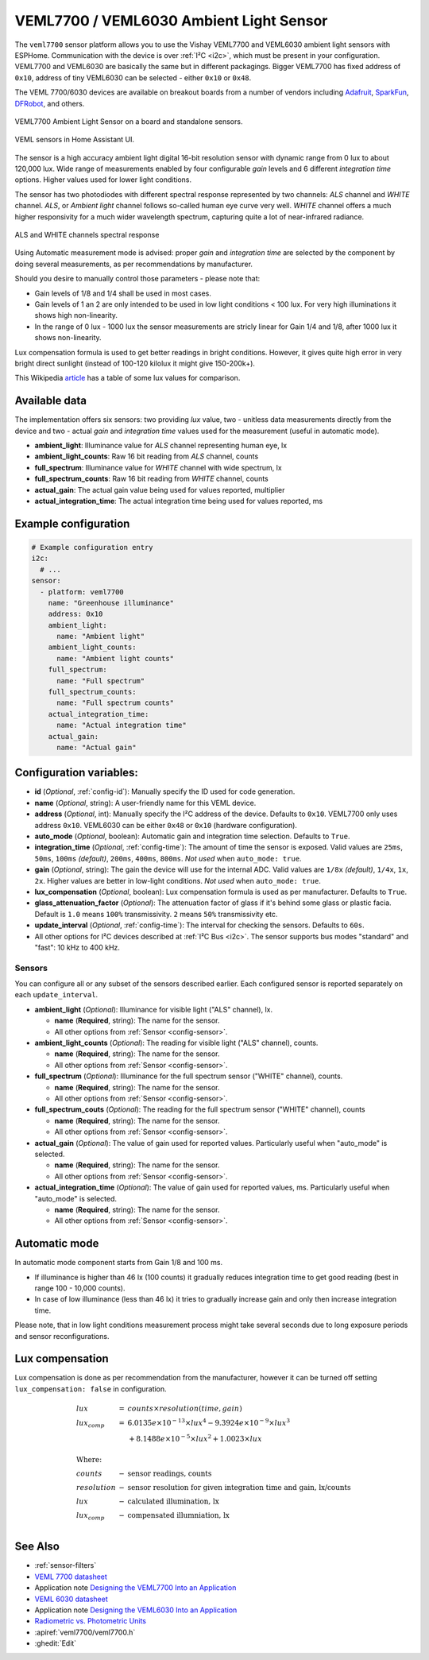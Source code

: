 VEML7700 / VEML6030 Ambient Light Sensor
========================================

.. seo::
    :description: Instructions for setting up VEML7700 / VEML6030 ambient light sensors in ESPHome.
    :image: veml7700.jpg
    :keywords: VEML7700

The ``veml7700`` sensor platform allows you to use the Vishay VEML7700 and VEML6030 ambient light sensors with ESPHome.
Communication with the device is over :ref:`I²C <i2c>`, which must be present in your configuration. VEML7700 and VEML6030 
are basically the same but in different packagings. Bigger VEML7700 has fixed address of ``0x10``, address of tiny VEML6030 
can be selected - either ``0x10`` or ``0x48``.

The VEML 7700/6030 devices are available on breakout boards from a number of vendors including `Adafruit`_, `SparkFun`_, 
`DFRobot`_, and others.

.. _Adafruit: http://www.adafruit.com/products/4162
.. _SparkFun: https://www.sparkfun.com/products/15436
.. _DFRobot: https://www.dfrobot.com/product-1620.html


.. figure:: images/veml7700-full.jpg
    :align: center 
    :width: 70.0%

    VEML7700 Ambient Light Sensor on a board and standalone sensors.

.. figure:: images/veml7700-ui.png
    :align: center
    :width: 60.0%

    VEML sensors in Home Assistant UI.

The sensor is a high accuracy ambient light digital 16-bit resolution sensor with dynamic range from 0 lux to about 120,000 lux.
Wide range of measurements enabled by four configurable *gain* levels and 6 different *integration time* options.
Higher values used for lower light conditions. 

The sensor has two photodiodes with different spectral response represented by two channels: *ALS* channel and *WHITE* channel.
*ALS*, or *Ambient light* channel follows so-called human eye curve very well. *WHITE* channel offers a much higher responsivity 
for a much wider wavelength spectrum, capturing quite a lot of near-infrared radiance.

.. figure:: images/veml7700-spectral.png
    :align: center
    :width: 100.0%

    ALS and WHITE channels spectral response


Using Automatic measurement mode is advised: proper *gain* and *integration time* are selected by the component by doing several 
measurements, as per recommendations by manufacturer.

Should you desire to manually control those parameters - please note that:

- Gain levels of 1/8 and 1/4 shall be used in most cases. 
- Gain levels of 1 an 2 are only intended to be used in low light conditions < 100 lux. For very high illuminations it shows high non-linearity.
- In the range of 0 lux - 1000 lux the sensor measurements are stricly linear for Gain 1/4 and 1/8, after 1000 lux it shows non-linearity. 


Lux compensation formula is used to get better readings in bright conditions. 
However, it gives quite high error in very bright direct sunlight (instead of 100-120 kilolux it might give 150-200k+).

This Wikipedia `article <https://en.wikipedia.org/wiki/Lux>`__ has a table of some lux values for comparison.

Available data
--------------

The implementation offers six sensors: two providing *lux* value, two - unitless data measurements directly from the device 
and two - actual *gain* and *integration time* values used for the measurement (useful in automatic mode).

- **ambient_light**: Illuminance value for *ALS* channel representing human eye, lx
- **ambient_light_counts**: Raw 16 bit reading from *ALS* channel, counts
- **full_spectrum**: Illuminance value for *WHITE* channel with wide spectrum, lx
- **full_spectrum_counts**: Raw 16 bit reading from *WHITE* channel, counts
- **actual_gain**: The actual gain value being used for values reported, multiplier
- **actual_integration_time**: The actual integration time being used for values reported, ms


Example configuration
---------------------

.. code-block:: yaml

    # Example configuration entry
    i2c:
      # ...
    sensor:
      - platform: veml7700
        name: "Greenhouse illuminance"
        address: 0x10
        ambient_light:
          name: "Ambient light"
        ambient_light_counts:
          name: "Ambient light counts"
        full_spectrum:
          name: "Full spectrum"
        full_spectrum_counts:
          name: "Full spectrum counts"
        actual_integration_time:
          name: "Actual integration time"
        actual_gain:
          name: "Actual gain"


Configuration variables:
------------------------

- **id** (*Optional*, :ref:`config-id`): Manually specify the ID used for code generation.
- **name** (*Optional*, string): A user-friendly name for this VEML device.
- **address** (*Optional*, int): Manually specify the I²C address of the device.
  Defaults to ``0x10``. VEML7700 only uses address ``0x10``. VEML6030 can be either
  ``0x48`` or ``0x10`` (hardware configuration).
- **auto_mode** (*Optional*, boolean): Automatic gain and integration time selection. Defaults to ``True``.
- **integration_time** (*Optional*, :ref:`config-time`):
  The amount of time the sensor is exposed. Valid values are ``25ms``, ``50ms``, ``100ms`` *(default)*,
  ``200ms``, ``400ms``, ``800ms``. *Not used* when ``auto_mode: true``.
- **gain** (*Optional*, string): The gain the device will use for the internal ADC. Valid values are 
  ``1/8x`` *(default)*, ``1/4x``, ``1x``, ``2x``. Higher values are better in low-light conditions.
  *Not used* when ``auto_mode: true``.
- **lux_compensation** (*Optional*, boolean): Lux compensation formula is used as per manufacturer.
  Defaults to ``True``.
- **glass_attenuation_factor** (*Optional*): The attenuation factor of glass if it's behind some glass 
  or plastic facia.  Default is ``1.0`` means ``100%`` transmissivity. ``2`` means ``50%`` transmissivity etc.
- **update_interval** (*Optional*, :ref:`config-time`): The interval for checking the sensors.
  Defaults to ``60s``.


- All other options for I²C devices described at :ref:`I²C Bus <i2c>`. 
  The sensor supports bus modes "standard" and "fast": 10 kHz to 400 kHz.

Sensors
.......

You can configure all or any subset of the sensors described earlier.
Each configured sensor is reported separately on each ``update_interval``.

- **ambient_light** (*Optional*): Illuminance for visible light ("ALS" channel), lx.

  - **name** (**Required**, string): The name for the sensor.
  - All other options from :ref:`Sensor <config-sensor>`.

- **ambient_light_counts** (*Optional*): The reading for visible light ("ALS" channel), counts.

  - **name** (**Required**, string): The name for the sensor.
  - All other options from :ref:`Sensor <config-sensor>`.

- **full_spectrum** (*Optional*): Illuminance for the full spectrum sensor ("WHITE" channel), counts.

  - **name** (**Required**, string): The name for the sensor.
  - All other options from :ref:`Sensor <config-sensor>`.

- **full_spectrum_couts** (*Optional*): The reading for the full spectrum sensor ("WHITE" channel), counts

  - **name** (**Required**, string): The name for the sensor.
  - All other options from :ref:`Sensor <config-sensor>`.

- **actual_gain** (*Optional*): The value of gain used for reported values. Particularly useful when "auto_mode" is selected.

  - **name** (**Required**, string): The name for the sensor.
  - All other options from :ref:`Sensor <config-sensor>`.

- **actual_integration_time** (*Optional*): The value of gain used for reported values, ms. Particularly useful when "auto_mode" is selected.

  - **name** (**Required**, string): The name for the sensor.
  - All other options from :ref:`Sensor <config-sensor>`.

Automatic mode
--------------

In automatic mode component starts from Gain 1/8 and 100 ms. 

- If illuminance is higher than 46 lx (100 counts) it gradually reduces integration time to get good reading (best in range 100 - 10,000 counts). 
- In case of low illuminance (less than 46 lx) it tries to gradually increase gain and only then increase integration time.

Please note, that in low light conditions measurement process might take several seconds due to long exposure periods and sensor reconfigurations.

Lux compensation
----------------

Lux compensation is done as per recommendation from the manufacturer, however it can be turned off setting ``lux_compensation: false``
in configuration.

.. math::

    \displaystyle \begin{array}{l}
    lux & = & counts \times resolution(time, gain)\\
    lux_{comp} & =& 6.0135e \times 10^{-13} \times lux^4 - 9.3924e \times 10^{-9}  \times  lux^3\\
    & & + 8.1488e \times 10^{-5}  \times  lux^2 + 1.0023  \times  lux\\
    \\
    \text{Where:} & & \\
    counts & - & \text{sensor readings, counts}\\
    resolution & - & \text{sensor resolution for given integration time and gain, lx/counts}\\
    lux & - & \text{calculated illumination, lx}\\
    lux_{comp} & - & \text{compensated illumniation, lx}\\
    \end{array}

See Also
--------

- :ref:`sensor-filters`
- `VEML 7700 datasheet <https://github.com/latonita/datasheets-storage/blob/main/sensors/VEML7700.pdf>`__
- Application note `Designing the VEML7700 Into an Application <https://github.com/latonita/datasheets-storage/blob/main/sensors/VEML7700-designing.pdf>`__
- `VEML 6030 datasheet <https://github.com/latonita/datasheets-storage/blob/main/sensors/VEML6030.pdf>`__
- Application note `Designing the VEML6030 Into an Application <https://github.com/latonita/datasheets-storage/blob/main/sensors/VEML6030-designing.pdf>`__
- `Radiometric vs. Photometric Units <https://www.thorlabs.de/catalogPages/506.pdf>`__
- :apiref:`veml7700/veml7700.h`
- :ghedit:`Edit`
